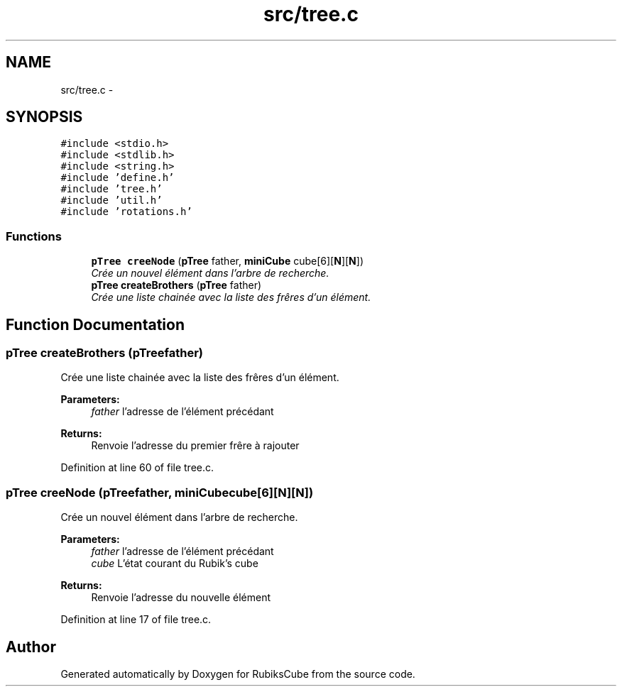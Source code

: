 .TH "src/tree.c" 3 "Thu Feb 18 2016" "RubiksCube" \" -*- nroff -*-
.ad l
.nh
.SH NAME
src/tree.c \- 
.SH SYNOPSIS
.br
.PP
\fC#include <stdio\&.h>\fP
.br
\fC#include <stdlib\&.h>\fP
.br
\fC#include <string\&.h>\fP
.br
\fC#include 'define\&.h'\fP
.br
\fC#include 'tree\&.h'\fP
.br
\fC#include 'util\&.h'\fP
.br
\fC#include 'rotations\&.h'\fP
.br

.SS "Functions"

.in +1c
.ti -1c
.RI "\fBpTree\fP \fBcreeNode\fP (\fBpTree\fP father, \fBminiCube\fP cube[6][\fBN\fP][\fBN\fP])"
.br
.RI "\fICrée un nouvel élément dans l'arbre de recherche\&. \fP"
.ti -1c
.RI "\fBpTree\fP \fBcreateBrothers\fP (\fBpTree\fP father)"
.br
.RI "\fICrée une liste chainée avec la liste des frêres d'un élément\&. \fP"
.in -1c
.SH "Function Documentation"
.PP 
.SS "\fBpTree\fP createBrothers (\fBpTree\fPfather)"

.PP
Crée une liste chainée avec la liste des frêres d'un élément\&. 
.PP
\fBParameters:\fP
.RS 4
\fIfather\fP l'adresse de l'élément précédant 
.RE
.PP
\fBReturns:\fP
.RS 4
Renvoie l'adresse du premier frêre à rajouter 
.RE
.PP

.PP
Definition at line 60 of file tree\&.c\&.
.SS "\fBpTree\fP creeNode (\fBpTree\fPfather, \fBminiCube\fPcube[6][N][N])"

.PP
Crée un nouvel élément dans l'arbre de recherche\&. 
.PP
\fBParameters:\fP
.RS 4
\fIfather\fP l'adresse de l'élément précédant 
.br
\fIcube\fP L'état courant du Rubik's cube 
.RE
.PP
\fBReturns:\fP
.RS 4
Renvoie l'adresse du nouvelle élément 
.RE
.PP

.PP
Definition at line 17 of file tree\&.c\&.
.SH "Author"
.PP 
Generated automatically by Doxygen for RubiksCube from the source code\&.
